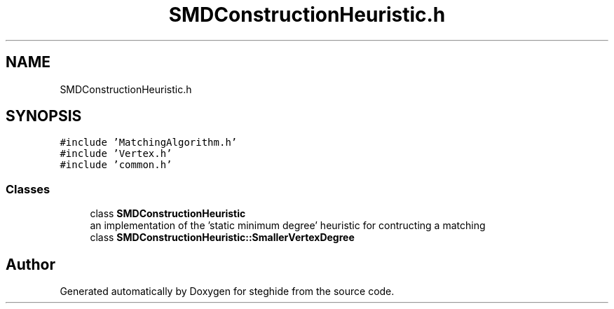 .TH "SMDConstructionHeuristic.h" 3 "Thu Aug 17 2017" "Version 0.5.1" "steghide" \" -*- nroff -*-
.ad l
.nh
.SH NAME
SMDConstructionHeuristic.h
.SH SYNOPSIS
.br
.PP
\fC#include 'MatchingAlgorithm\&.h'\fP
.br
\fC#include 'Vertex\&.h'\fP
.br
\fC#include 'common\&.h'\fP
.br

.SS "Classes"

.in +1c
.ti -1c
.RI "class \fBSMDConstructionHeuristic\fP"
.br
.RI "an implementation of the 'static minimum degree' heuristic for contructing a matching "
.ti -1c
.RI "class \fBSMDConstructionHeuristic::SmallerVertexDegree\fP"
.br
.in -1c
.SH "Author"
.PP 
Generated automatically by Doxygen for steghide from the source code\&.

